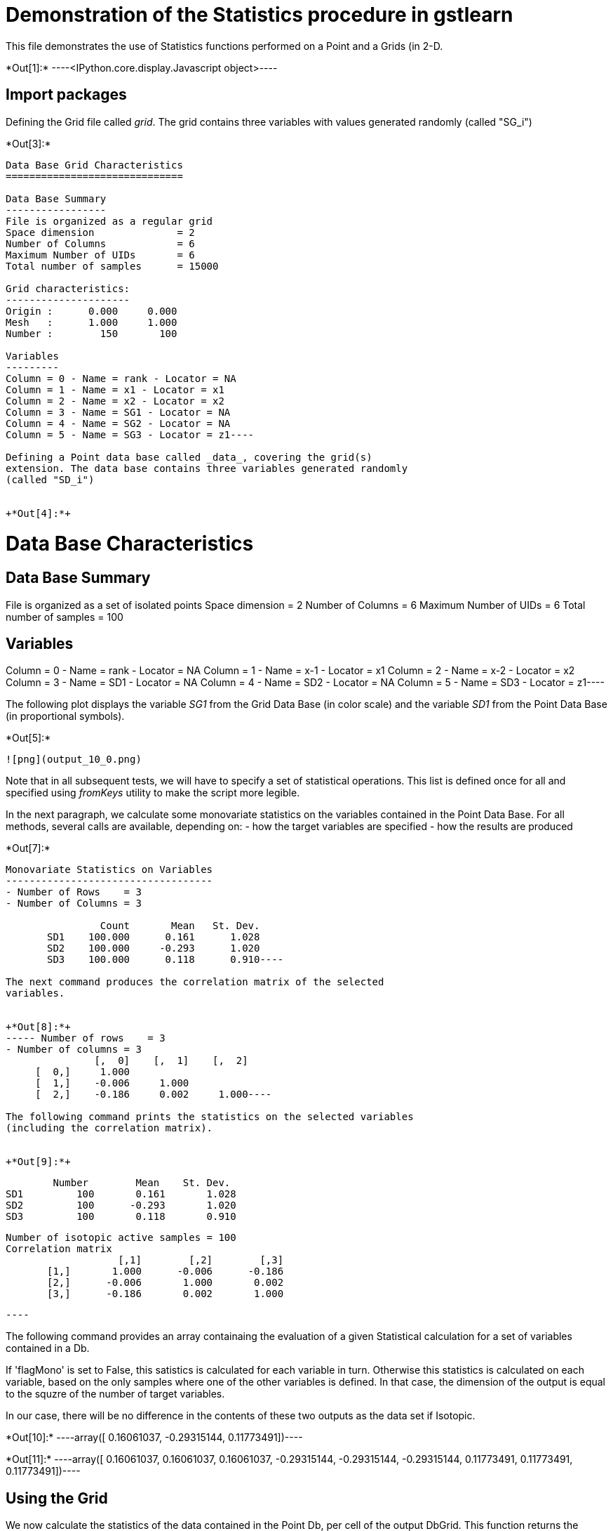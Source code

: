 [[demonstration-of-the-statistics-procedure-in-gstlearn]]
= Demonstration of the Statistics procedure in gstlearn

This file demonstrates the use of Statistics functions performed on a
Point and a Grids (in 2-D.


+*Out[1]:*+
----<IPython.core.display.Javascript object>----

[[import-packages]]
== Import packages

Defining the Grid file called _grid_. The grid contains three variables
with values generated randomly (called "SG_i")


+*Out[3]:*+
----
Data Base Grid Characteristics
==============================

Data Base Summary
-----------------
File is organized as a regular grid
Space dimension              = 2
Number of Columns            = 6
Maximum Number of UIDs       = 6
Total number of samples      = 15000

Grid characteristics:
---------------------
Origin :      0.000     0.000
Mesh   :      1.000     1.000
Number :        150       100

Variables
---------
Column = 0 - Name = rank - Locator = NA
Column = 1 - Name = x1 - Locator = x1
Column = 2 - Name = x2 - Locator = x2
Column = 3 - Name = SG1 - Locator = NA
Column = 4 - Name = SG2 - Locator = NA
Column = 5 - Name = SG3 - Locator = z1----

Defining a Point data base called _data_, covering the grid(s)
extension. The data base contains three variables generated randomly
(called "SD_i")


+*Out[4]:*+
----
Data Base Characteristics
=========================

Data Base Summary
-----------------
File is organized as a set of isolated points
Space dimension              = 2
Number of Columns            = 6
Maximum Number of UIDs       = 6
Total number of samples      = 100

Variables
---------
Column = 0 - Name = rank - Locator = NA
Column = 1 - Name = x-1 - Locator = x1
Column = 2 - Name = x-2 - Locator = x2
Column = 3 - Name = SD1 - Locator = NA
Column = 4 - Name = SD2 - Locator = NA
Column = 5 - Name = SD3 - Locator = z1----

The following plot displays the variable _SG1_ from the Grid Data Base
(in color scale) and the variable _SD1_ from the Point Data Base (in
proportional symbols).


+*Out[5]:*+
----
![png](output_10_0.png)
----

Note that in all subsequent tests, we will have to specify a set of
statistical operations. This list is defined once for all and specified
using _fromKeys_ utility to make the script more legible.

In the next paragraph, we calculate some monovariate statistics on the
variables contained in the Point Data Base. For all methods, several
calls are available, depending on: - how the target variables are
specified - how the results are produced


+*Out[7]:*+
----
Monovariate Statistics on Variables
-----------------------------------
- Number of Rows    = 3
- Number of Columns = 3

                Count       Mean   St. Dev.
       SD1    100.000      0.161      1.028
       SD2    100.000     -0.293      1.020
       SD3    100.000      0.118      0.910----

The next command produces the correlation matrix of the selected
variables.


+*Out[8]:*+
----- Number of rows    = 3
- Number of columns = 3
               [,  0]    [,  1]    [,  2]
     [  0,]     1.000                    
     [  1,]    -0.006     1.000          
     [  2,]    -0.186     0.002     1.000----

The following command prints the statistics on the selected variables
(including the correlation matrix).


+*Out[9]:*+
----
         Number        Mean    St. Dev. 
 SD1         100       0.161       1.028 
 SD2         100      -0.293       1.020 
 SD3         100       0.118       0.910 
 
 Number of isotopic active samples = 100
 Correlation matrix
                    [,1]        [,2]        [,3] 
        [1,]       1.000      -0.006      -0.186 
        [2,]      -0.006       1.000       0.002 
        [3,]      -0.186       0.002       1.000 
 
 ----

The following command provides an array containaing the evaluation of a
given Statistical calculation for a set of variables contained in a Db.

If 'flagMono' is set to False, this satistics is calculated for each
variable in turn. Otherwise this statistics is calculated on each
variable, based on the only samples where one of the other variables is
defined. In that case, the dimension of the output is equal to the
squzre of the number of target variables.

In our case, there will be no difference in the contents of these two
outputs as the data set if Isotopic.


+*Out[10]:*+
----array([ 0.16061037, -0.29315144,  0.11773491])----


+*Out[11]:*+
----array([ 0.16061037,  0.16061037,  0.16061037, -0.29315144, -0.29315144,
       -0.29315144,  0.11773491,  0.11773491,  0.11773491])----

[[using-the-grid]]
== Using the Grid

We now calculate the statistics of the data contained in the Point Db,
per cell of the output DbGrid. This function returns the results as an
array of values (which has the dimension of the number of cells of the
output Grid).

For those calculations, we will consider a coarse grid overlaying the
initial grid, but with meshes obtained as multiples of the initial one.


+*Out[12]:*+
----
Data Base Grid Characteristics
==============================

Data Base Summary
-----------------
File is organized as a regular grid
Space dimension              = 2
Number of Columns            = 6
Maximum Number of UIDs       = 6
Total number of samples      = 600

Grid characteristics:
---------------------
Origin :      0.000     0.000
Mesh   :      5.000     5.000
Number :         30        20

Variables
---------
Column = 0 - Name = rank - Locator = NA
Column = 1 - Name = x1 - Locator = x1
Column = 2 - Name = x2 - Locator = x2
Column = 3 - Name = SG1 - Locator = NA
Column = 4 - Name = SG2 - Locator = NA
Column = 5 - Name = SG3 - Locator = z1----


+*Out[14]:*+
----
![png](output_26_0.png)
----

If may be more handy to store the statistic (say the _Mean_) directly as
new variables in the output Grid File. These calculations will be
performed for each input variable (Z_Locator) in the input file.

Obviously the results for the first variable, is similar to the previous
calculation (as demonstrated using the scatter plot). But the statistics
for the other variables have been calculated simultaneously.


+*Out[16]:*+
----
![png](output_30_0.png)
----

More interesting is the ability to dilate the size of the cell while
performing the calculations. Here, each grid node is dilated with a
_ring_ extension of 2: the initial node extension is multiplied by 5. So
very few cells have no data included in their dilated dimension.


+*Out[18]:*+
----
![png](output_33_0.png)
----

This same feature cab be used to calculate the dispersion variance of
blocks (say the cells of the fine grid) whitin panels (say the cells of
the coarse grid).


+*Out[20]:*+
----
![png](output_36_0.png)
----
